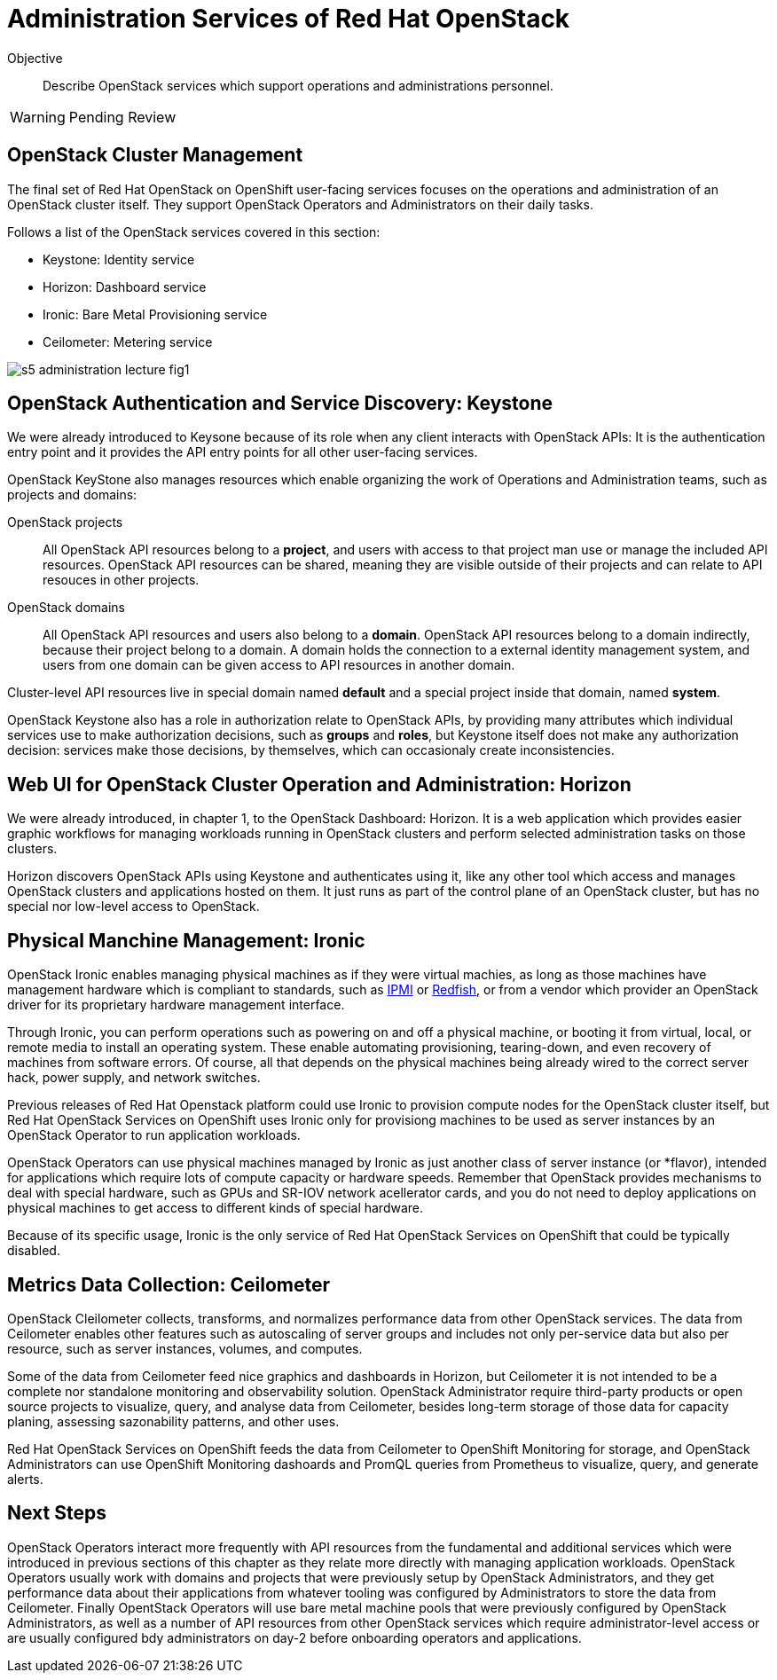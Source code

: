 = Administration Services of Red Hat OpenStack

Objective::

Describe OpenStack services which support operations and administrations personnel.

WARNING: Pending Review

== OpenStack Cluster Management

The final set of Red Hat OpenStack on OpenShift user-facing services focuses on the operations and administration of an OpenStack cluster itself. They support OpenStack Operators and Administrators on their daily tasks.

Follows a list of the OpenStack services covered in this section:

* Keystone: Identity service
* Horizon: Dashboard service
* Ironic: Bare Metal Provisioning service
* Ceilometer: Metering service

// figures are exported from https://docs.google.com/presentation/d/1DGxnxpZoHlpaSZwS_Y8WQoNvfFSm3KDEz-hJTJ8dRSU/edit#slide=id.g2ce8a67ea30_0_84

image::s5-administration-lecture-fig1.png[]

== OpenStack Authentication and Service Discovery: Keystone

We were already introduced to Keysone because of its role when any client interacts with OpenStack APIs: It is the authentication entry point and it provides the API entry points for all other user-facing services.

OpenStack KeyStone also manages resources which enable organizing the work of Operations and Administration teams, such as projects and domains: 

OpenStack projects::

All OpenStack API resources belong to a *project*, and users with access to that project man use or manage the included API resources. OpenStack API resources can be shared, meaning they are visible outside of their projects and can relate to API resouces in other projects.

OpenStack domains::

All OpenStack API resources and users also belong to a *domain*. OpenStack API resources belong to a domain indirectly, because their project belong to a domain. A domain holds the connection to a external identity management system, and users from one domain can be given access to API resources in another domain.

Cluster-level API resources live in special domain named *default* and a special project inside that domain, named *system*.

OpenStack Keystone also has a role in authorization relate to OpenStack APIs, by providing many attributes which individual services use to make authorization decisions, such as *groups* and *roles*, but Keystone itself does not make any authorization decision: services make those decisions, by themselves, which can occasionaly create inconsistencies.

== Web UI for OpenStack Cluster Operation and Administration: Horizon

We were already introduced, in chapter 1, to the OpenStack Dashboard: Horizon. It is a web application which provides easier graphic workflows for managing workloads running in OpenStack clusters and perform selected administration tasks on those clusters.

Horizon discovers OpenStack APIs using Keystone and authenticates using it, like any other tool which access and manages OpenStack clusters and applications hosted on them. It just runs as part of the control plane of an OpenStack cluster, but has no special nor low-level access to OpenStack.

== Physical Manchine Management: Ironic

// If I got it right, Ironic belongs to "additional" instead of "administration"

OpenStack Ironic enables managing physical machines as if they were virtual machies, as long as those machines have management hardware which is compliant to standards, such as https://en.wikipedia.org/wiki/Intelligent_Platform_Management_Interface[IPMI] or https://redfish.dmtf.org/[Redfish], or from a vendor which provider an OpenStack driver for its proprietary hardware management interface. 

Through Ironic, you can perform operations such as powering on and off a physical machine, or booting it from virtual, local, or remote media to install an operating system. These enable automating provisioning, tearing-down, and even recovery of machines from software errors. Of course, all that depends on the physical machines being already wired to the correct server hack, power supply, and network switches.

Previous releases of Red Hat Openstack platform could use Ironic to provision compute nodes for the OpenStack cluster itself, but Red Hat OpenStack Services on OpenShift uses Ironic only for provisiong machines to be used as server instances by an OpenStack Operator to run application workloads.

OpenStack Operators can use physical machines managed by Ironic as just another class of server instance (or *flavor), intended for applications which require lots of compute capacity or hardware speeds. Remember that OpenStack provides mechanisms to deal with special hardware, such as GPUs and SR-IOV network acellerator cards, and you do not need to deploy applications on physical machines to get access to different kinds of special hardware.

Because of its specific usage, Ironic is the only service of Red Hat OpenStack Services on OpenShift that could be typically disabled.

== Metrics Data Collection: Ceilometer

OpenStack Cleilometer collects, transforms, and normalizes performance data from other OpenStack services. The data from Ceilometer enables other features such as autoscaling of server groups and includes not only per-service data but also per resource, such as server instances, volumes, and computes.

Some of the data from Ceilometer feed nice graphics and dashboards in Horizon, but Ceilometer it is not intended to be a complete nor standalone monitoring and observability solution. OpenStack Administrator require third-party products or open source projects to visualize, query, and analyse data from Ceilometer, besides long-term storage of those data for capacity planing, assessing sazonability patterns, and other uses.

Red Hat OpenStack Services on OpenShift feeds the data from Ceilometer to OpenShift Monitoring for storage, and OpenStack Administrators can use OpenShift Monitoring dashoards and PromQL queries from Prometheus to visualize, query, and generate alerts.

== Next Steps

OpenStack Operators interact more frequently with API resources from the fundamental and additional services which were introduced in previous sections of this chapter as they relate more directly with managing application workloads. OpenStack Operators usually work with domains and projects that were previously setup by OpenStack Administrators, and they get performance data about their applications from whatever tooling was configured by Administrators to store the data from Ceilometer. Finally OpentStack Operators will use bare metal machine pools that were previously configured by OpenStack Administrators, as well as a number of API resources from other OpenStack services which require administrator-level access or are usually configured bdy administrators on day-2 before onboarding operators and applications.
